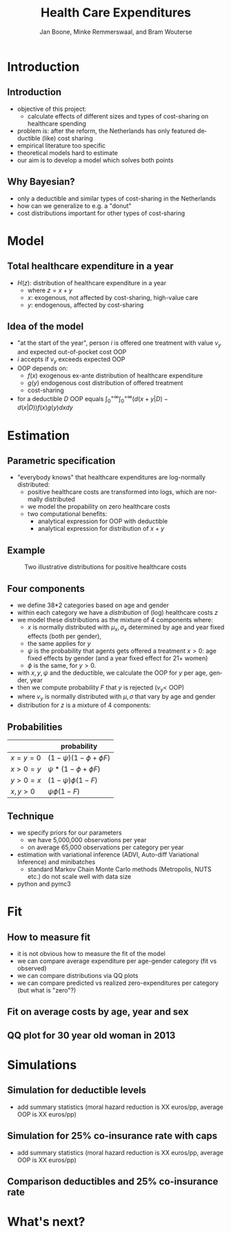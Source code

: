 #+TITLE: Health Care Expenditures
#+AUTHOR: Jan Boone, Minke Remmerswaal, and Bram Wouterse
#+OPTIONS: reveal_center:t reveal_progress:t reveal_history:nil reveal_control:t
#+OPTIONS: reveal_mathjax:t reveal_rolling_links:t reveal_keyboard:t reveal_overview:t num:nil
#+OPTIONS: reveal_width:1200 reveal_height:800
#+OPTIONS: toc:1 timestamp:nil
#+REVEAL_MARGIN: 0.1
#+REVEAL_MIN_SCALE: 0.5
#+REVEAL_MAX_SCALE: 2.5
#+REVEAL_TRANS: cube
#+REVEAL_THEME: sky
#+REVEAL_HLEVEL: 1
#+LANGUAGE:  en



* Introduction

** Introduction

+ objective of this project:
  + calculate effects of different sizes and types of cost-sharing on healthcare spending
+ problem is: after the reform, the Netherlands has only featured deductible (like) cost sharing
+ empirical literature too specific 
+ theoretical models hard to estimate
+ our aim is to develop a model which solves both points

** Why Bayesian?

+ only a deductible and similar types of cost-sharing in the Netherlands
+ how can we generalize to e.g. a "donut"
+ cost distributions important for other types of cost-sharing

#+attr_latex: :width 500px
[[./ExpenditureOverAge.png]]

* Model

** Total healthcare expenditure in a year
+ $H(z)$: distribution of healthcare expenditure in a year
  + where $z=x+y$
  + $x$: exogenous, not affected by cost-sharing, high-value care
  + $y$: endogenous, affected by cost-sharing
 
** Idea of the model
+ "at the start of the year", person $i$ is offered one treatment with value $v_y$ and expected out-of-pocket cost OOP
+ $i$ accepts if $v_y$ exceeds expected OOP
+ OOP depends on:
  + $f(x)$ exogenous ex-ante distribution of healthcare expenditure
  + $g(y)$ endogenous cost distribution of offered treatment
  + cost-sharing 
+ for a deductible $D$ OOP equals $\int_0^{+\infty} \int_0^{+\infty} (d(x+y|D)-d(x|D))f(x)g(y)dxdy$
 
* Estimation

** Parametric specification
+ "everybody knows" that healthcare expenditures are log-normally distributed:
  + positive healthcare costs are transformed into logs, which are normally distributed
  + we model the propability on zero healthcare costs
  + two computational benefits:
    + analytical expression for OOP with deductible
    + analytical expression for distribution of $x+y$

** Example

#+name: fig:TwoDistributions
#+caption: Two illustrative distributions for positive healthcare costs
[[./DistributionExpenditure.png]]


** Four components
+ we define 38*2 categories based on age and gender
+ within each category we have a /distribution/ of (log) healthcare costs $z$
+ we model these distributions as the mixture of 4 components where:
  + $x$ is normally distributed with $\mu_x,\sigma_x$ determined by age and year fixed effects (both per gender), 
  + the same applies for $y$
  + $\psi$ is the probability that agents gets offered a treatment $x > 0$: age fixed effects by gender (and a year fixed effect for 21+ women) 
  + $\phi$ is the same, for $y > 0$.
+ with $x,y,\psi$ and the deductible, we calculate the OOP for $y$ per age, gender, year
+ then we compute probability $F$ that $y$ is rejected ($v_y <$ OOP)
+ where $v_y$ is normally distributed with $\mu,\sigma$ that vary by age and gender
+ distribution for $z$ is a mixture of 4 components:


** Probabilities

|---------+-----------------------------|
|         | probability                 |
|---------+-----------------------------|
| $x=y=0$ | $(1-\psi)(1-\phi + \phi F)$ |
| $x>0=y$ | $\psi*(1-\phi + \phi F)$    |
| $y>0=x$ | $(1-\psi)\phi(1-F)$         |
| $x,y>0$ | $\psi \phi (1-F)$           |


** Technique

+ we specify priors for our parameters
  + we have 5,000,000 observations per year
  + on average 65,000 observations per category per year
+ estimation with variational inference (ADVI, Auto-diff Variational Inference) and minibatches
  + standard Markov Chain Monte Carlo methods (Metropolis, NUTS etc.) do not scale well with data size
+ python and pymc3

* Fit

** How to measure fit

+ it is not obvious how to measure the fit of the model
+ we can compare average expenditure per age-gender category (fit vs observed)
+ we can compare distributions via QQ plots
+ we can compare predicted vs realized zero-expenditures per category (but what is "zero"?)

** Fit on average costs by age, year and sex

#+REVEAL_HTML: <iframe width="840" height="300" src="./fit_across_ages_logs.html" frameborder="0" allowfullscreen></iframe>

** QQ plot for 30 year old woman in 2013

#+attr_latex: :width 500px
[[./qq_female_age30_2013.png]]

* Simulations

** Simulation for deductible levels

#+REVEAL_HTML: <iframe width="840" height="300" src="./sim_deductibles_logs.html.html" frameborder="0" allowfullscreen></iframe>

+ add summary statistics (moral hazard reduction is XX euros/pp, average OOP is XX euros/pp)

** Simulation for 25% co-insurance rate with caps

#+REVEAL_HTML: <iframe width="840" height="300" src="./sim_25p_deductibles_logs.html" frameborder="0" allowfullscreen></iframe>

+ add summary statistics (moral hazard reduction is XX euros/pp, average OOP is XX euros/pp)

** Comparison deductibles and 25% co-insurance rate

#+REVEAL_HTML: <iframe width="840" height="300" src="./sim_logdeductible_25p_averaged_age_logs.html" frameborder="0" allowfullscreen></iframe>



* What's next? 

